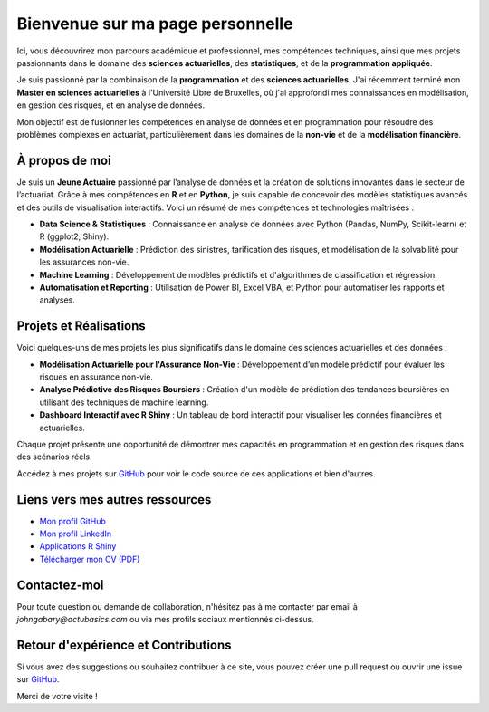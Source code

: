 Bienvenue sur ma page personnelle
====================================

.. .. image:: _static/photo.png
..    :width: 200px
..    :align: right

Ici, vous découvrirez mon parcours académique et professionnel, mes compétences techniques, ainsi que mes projets passionnants dans le domaine des **sciences actuarielles**, des **statistiques**, et de la **programmation appliquée**.

Je suis passionné par la combinaison de la **programmation** et des **sciences actuarielles**. J'ai récemment terminé mon **Master en sciences actuarielles** à l'Université Libre de Bruxelles, où j'ai approfondi mes connaissances en modélisation, en gestion des risques, et en analyse de données.

Mon objectif est de fusionner les compétences en analyse de données et en programmation pour résoudre des problèmes complexes en actuariat, particulièrement dans les domaines de la **non-vie** et de la **modélisation financière**.

À propos de moi
---------------
Je suis un **Jeune Actuaire** passionné par l’analyse de données et la création de solutions innovantes dans le secteur de l’actuariat. Grâce à mes compétences en **R** et en **Python**, je suis capable de concevoir des modèles statistiques avancés et des outils de visualisation interactifs. Voici un résumé de mes compétences et technologies maîtrisées :

- **Data Science & Statistiques** : Connaissance en analyse de données avec Python (Pandas, NumPy, Scikit-learn) et R (ggplot2, Shiny).
- **Modélisation Actuarielle** : Prédiction des sinistres, tarification des risques, et modélisation de la solvabilité pour les assurances non-vie.
- **Machine Learning** : Développement de modèles prédictifs et d'algorithmes de classification et régression.
- **Automatisation et Reporting** : Utilisation de Power BI, Excel VBA, et Python pour automatiser les rapports et analyses.

Projets et Réalisations
------------------------
Voici quelques-uns de mes projets les plus significatifs dans le domaine des sciences actuarielles et des données :

- **Modélisation Actuarielle pour l'Assurance Non-Vie** : Développement d’un modèle prédictif pour évaluer les risques en assurance non-vie.
- **Analyse Prédictive des Risques Boursiers** : Création d'un modèle de prédiction des tendances boursières en utilisant des techniques de machine learning.
- **Dashboard Interactif avec R Shiny** : Un tableau de bord interactif pour visualiser les données financières et actuarielles.

Chaque projet présente une opportunité de démontrer mes capacités en programmation et en gestion des risques dans des scénarios réels.

Accédez à mes projets sur `GitHub <https://johngab7.github.io/Actu_Basics/>`_ pour voir le code source de ces applications et bien d'autres.

Liens vers mes autres ressources
-----------------------------------
- `Mon profil GitHub <https://github.com/JohnGAB7>`_
- `Mon profil LinkedIn <https://www.linkedin.com/in/johngabary>`_
- `Applications R Shiny <https://johngab7.shinyapps.io/mle_convergence_in_r/>`_
- `Télécharger mon CV (PDF) <_static/CV_John_GABARY.pdf>`_

Contactez-moi
-------------
Pour toute question ou demande de collaboration, n'hésitez pas à me contacter par email à `johngabary@actubasics.com` ou via mes profils sociaux mentionnés ci-dessus.

Retour d'expérience et Contributions
------------------------------------
Si vous avez des suggestions ou souhaitez contribuer à ce site, vous pouvez créer une pull request ou ouvrir une issue sur `GitHub <https://johngab7.github.io/Actu_Basics/>`_.

Merci de votre visite !
